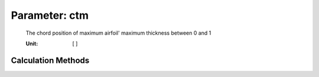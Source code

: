 .. _htpairfoil.ctm:

Parameter: ctm
^^^^^^^^^^^^^^^^^^^^^^^^^^^^^^^^^^^^^^^^^^^^^^^^^^^^^^^^

    The chord position of maximum airfoil' maximum thickness between 0 and 1
    
    :Unit: [ ] 
    

Calculation Methods
"""""""""""""""""""""""""""""""""""""""""""""""""""""""
.. automethod:: VAMPzero.Component.Airfoil.Aerodynamic.ctm.ctm.calc


